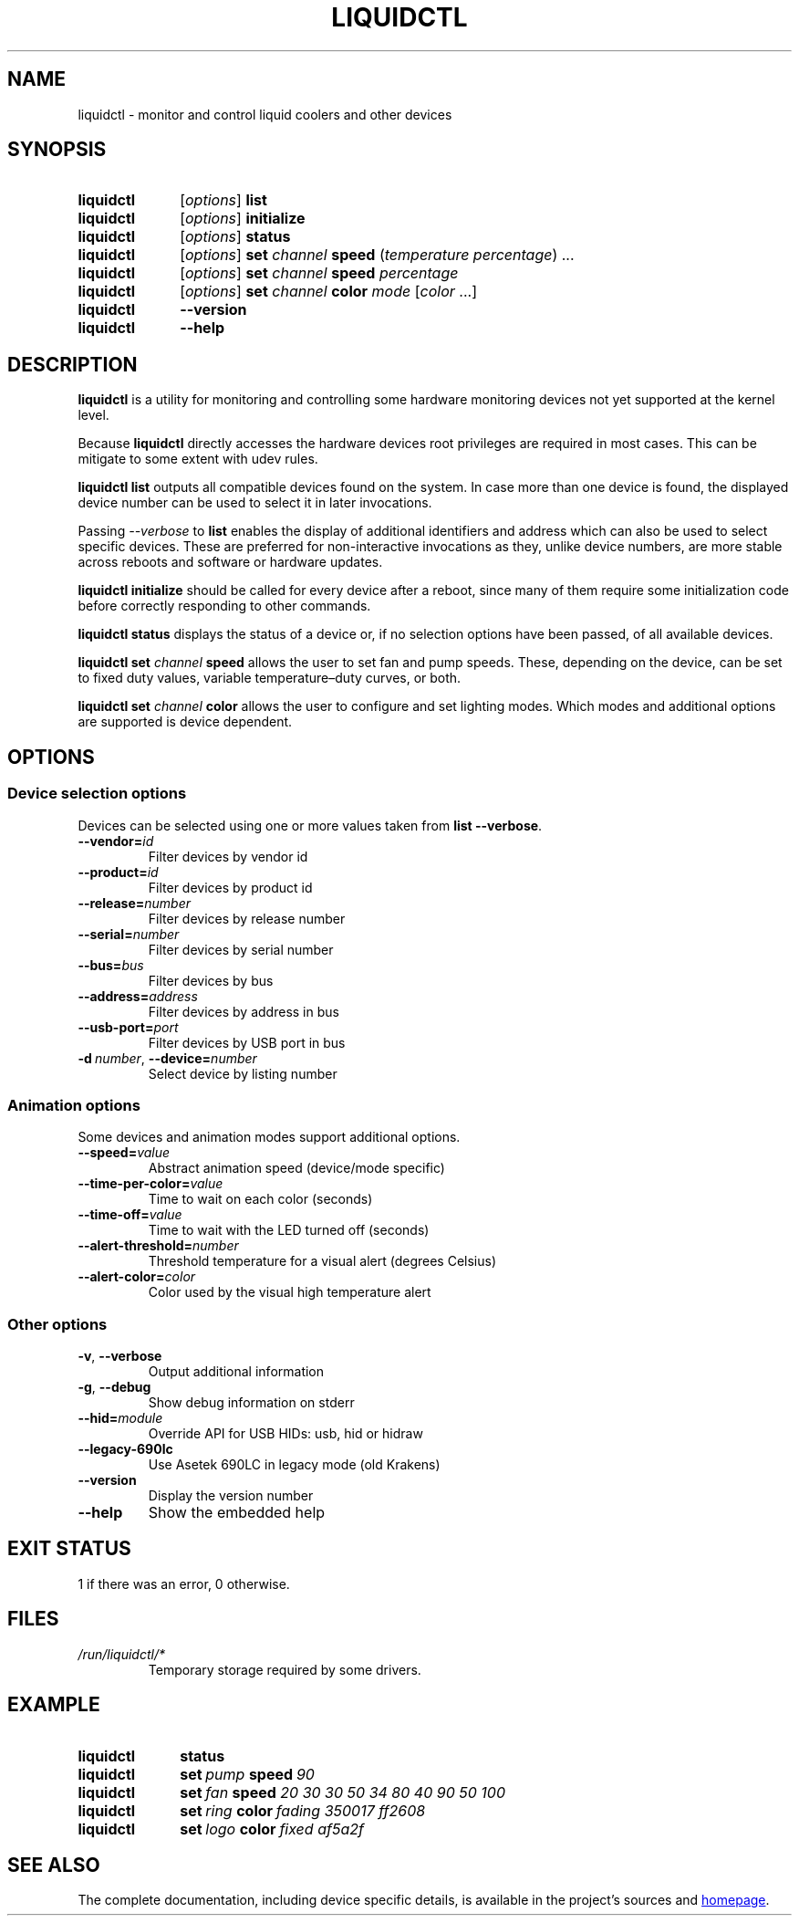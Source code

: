 .TH LIQUIDCTL 8 2019-10-15 "The liquidctl project" "Linux User's Manual"

.SH NAME
liquidctl \- monitor and control liquid coolers and other devices

.SH SYNOPSIS
.SY liquidctl
.RI [ options ]
.B list
.SY liquidctl
.RI [ options ]
.B initialize
.SY liquidctl
.RI [ options ]
.B status
.SY liquidctl
.RI [ options ]
.B set
.I channel
.B speed
.RI ( temperature
.IR percentage )
\&.\|.\|.\&
.SY liquidctl
.RI [ options ]
.B set
.I channel
.B speed
.I percentage
.SY liquidctl
.RI [ options ]
.B set
.I channel
.B color
.I mode
.RI [ color
\&.\|.\|.\&]
.SY liquidctl
.B \-\-version
.SY liquidctl
.B \-\-help
.YS

.SH DESCRIPTION
.PP
\fBliquidctl\fR is a utility for monitoring and controlling some hardware
monitoring devices not yet supported at the kernel level.
.PP
Because \fBliquidctl\fR directly accesses the hardware devices root privileges
are required in most cases.  This can be mitigate to some extent with udev
rules.
.PP
\fBliquidctl list\fR outputs all compatible devices found on the system.  In
case more than one device is found, the displayed device number can be used to
select it in later invocations.
.PP
Passing \fI--verbose\fR to \fBlist\fR enables the display of additional
identifiers and address which can also be used to select specific devices.
These are preferred for non-interactive invocations as they, unlike device
numbers, are more stable across reboots and software or hardware updates.
.PP
\fBliquidctl initialize\fR should be called for every device after a reboot,
since many of them require some initialization code before correctly responding
to other commands.
.PP
\fBliquidctl status\fR displays the status of a device or, if no selection
options have been passed, of all available devices.
.PP
\fBliquidctl set \fIchannel\fB speed\fR allows the user to set fan and pump
speeds.  These, depending on the device, can be set to fixed duty values,
variable temperature–duty curves, or both.
.PP
\fBliquidctl set \fIchannel\fB color\fR allows the user to configure and set
lighting modes.  Which modes and additional options are supported is device
dependent.

.SH OPTIONS

.SS Device selection options
Devices can be selected using one or more values taken from \fBlist --verbose\fP.
.TP
.BI \-\-vendor= id
Filter devices by vendor id
.TP
.BI \-\-product= id
Filter devices by product id
.TP
.BI \-\-release= number
Filter devices by release number
.TP
.BI \-\-serial= number
Filter devices by serial number
.TP
.BI \-\-bus= bus
Filter devices by bus
.TP
.BI \-\-address= address
Filter devices by address in bus
.TP
.BI \-\-usb\-port= port
Filter devices by USB port in bus
.TP
.BI \-d\  number\fR,\ \fP \-\-device= number
Select device by listing number

.SS Animation options
Some devices and animation modes support additional options.
.TP
.BI \-\-speed= value
Abstract animation speed (device/mode specific)
.TP
.BI \-\-time\-per\-color= value
Time to wait on each color (seconds)
.TP
.BI \-\-time\-off= value
Time to wait with the LED turned off (seconds)
.TP
.BI \-\-alert\-threshold= number
Threshold temperature for a visual alert (degrees Celsius)
.TP
.BI \-\-alert\-color= color
Color used by the visual high temperature alert

.SS Other options
.TP
.B \-v\fR, \fP\-\-verbose
Output additional information
.TP
.B \-g\fR, \fB\-\-debug
Show debug information on stderr
.TP
.BI \-\-hid= module
Override API for USB HIDs: usb, hid or hidraw
.TP
.B \-\-legacy\-690lc
Use Asetek 690LC in legacy mode (old Krakens)
.TP
.B \-\-version
Display the version number
.TP
.B \-\-help
Show the embedded help

.SH EXIT STATUS
1 if there was an error, 0 otherwise.

.SH FILES
.TP
.I /run/liquidctl/*
Temporary storage required by some drivers.

.SH EXAMPLE
.SY liquidctl
.B status
.SY liquidctl
.BI set\  pump\  speed\  90
.SY liquidctl
.BI set\  fan\  speed
.I 20 30 30 50 34 80 40 90 50 100
.SY liquidctl
.BI set\  ring\  color\  fading
.I 350017 ff2608
.SY liquidctl
.BI set\  logo\  color\  fixed
.I af5a2f
.YS

.SH SEE ALSO
The complete documentation, including device specific details, is available in the project's sources and
.UR https://github.com/jonasmalacofilho/liquidctl
homepage
.UE .
